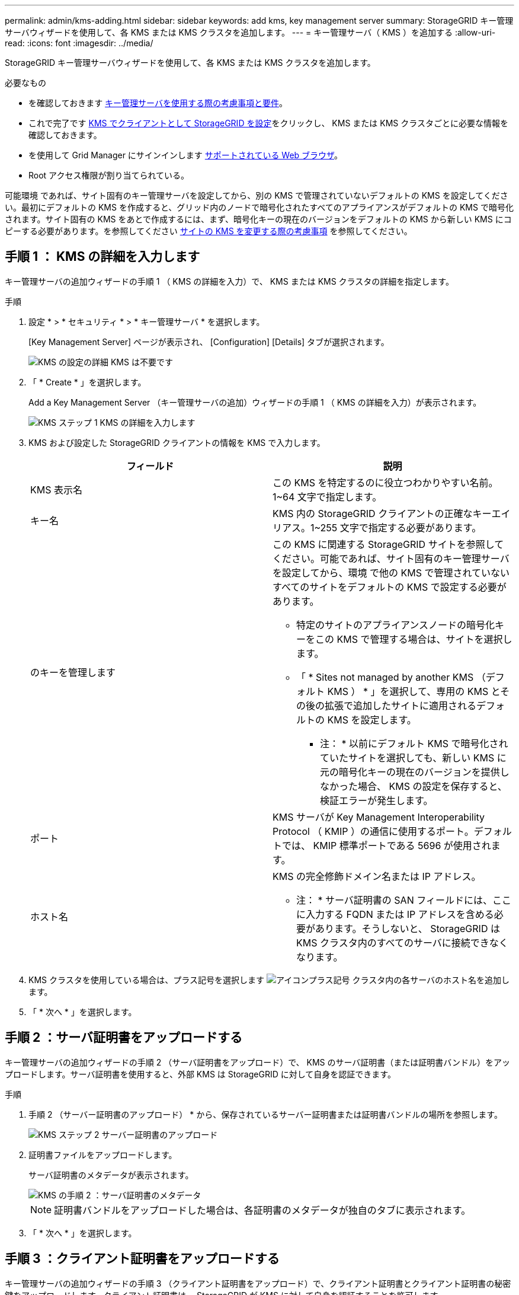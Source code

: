 ---
permalink: admin/kms-adding.html 
sidebar: sidebar 
keywords: add kms, key management server 
summary: StorageGRID キー管理サーバウィザードを使用して、各 KMS または KMS クラスタを追加します。 
---
= キー管理サーバ（ KMS ）を追加する
:allow-uri-read: 
:icons: font
:imagesdir: ../media/


[role="lead"]
StorageGRID キー管理サーバウィザードを使用して、各 KMS または KMS クラスタを追加します。

.必要なもの
* を確認しておきます xref:kms-considerations-and-requirements.adoc[キー管理サーバを使用する際の考慮事項と要件]。
* これで完了です xref:kms-configuring-storagegrid-as-client.adoc[KMS でクライアントとして StorageGRID を設定]をクリックし、 KMS または KMS クラスタごとに必要な情報を確認しておきます。
* を使用して Grid Manager にサインインします xref:../admin/web-browser-requirements.adoc[サポートされている Web ブラウザ]。
* Root アクセス権限が割り当てられている。


可能環境 であれば、サイト固有のキー管理サーバを設定してから、別の KMS で管理されていないデフォルトの KMS を設定してください。最初にデフォルトの KMS を作成すると、グリッド内のノードで暗号化されたすべてのアプライアンスがデフォルトの KMS で暗号化されます。サイト固有の KMS をあとで作成するには、まず、暗号化キーの現在のバージョンをデフォルトの KMS から新しい KMS にコピーする必要があります。を参照してください xref:kms-considerations-for-changing-for-site.adoc[サイトの KMS を変更する際の考慮事項] を参照してください。



== 手順 1 ： KMS の詳細を入力します

キー管理サーバの追加ウィザードの手順 1 （ KMS の詳細を入力）で、 KMS または KMS クラスタの詳細を指定します。

.手順
. 設定 * > * セキュリティ * > * キー管理サーバ * を選択します。
+
[Key Management Server] ページが表示され、 [Configuration] [Details] タブが選択されます。

+
image::../media/kms_configuration_details_no_kms.png[KMS の設定の詳細 KMS は不要です]

. 「 * Create * 」を選択します。
+
Add a Key Management Server （キー管理サーバの追加）ウィザードの手順 1 （ KMS の詳細を入力）が表示されます。

+
image::../media/kms_step_1_enter_kms_details.png[KMS ステップ 1 KMS の詳細を入力します]

. KMS および設定した StorageGRID クライアントの情報を KMS で入力します。
+
[cols="1a,1a"]
|===
| フィールド | 説明 


 a| 
KMS 表示名
 a| 
この KMS を特定するのに役立つわかりやすい名前。1~64 文字で指定します。



 a| 
キー名
 a| 
KMS 内の StorageGRID クライアントの正確なキーエイリアス。1~255 文字で指定する必要があります。



 a| 
のキーを管理します
 a| 
この KMS に関連する StorageGRID サイトを参照してください。可能であれば、サイト固有のキー管理サーバを設定してから、環境 で他の KMS で管理されていないすべてのサイトをデフォルトの KMS で設定する必要があります。

** 特定のサイトのアプライアンスノードの暗号化キーをこの KMS で管理する場合は、サイトを選択します。
** 「 * Sites not managed by another KMS （デフォルト KMS ） * 」を選択して、専用の KMS とその後の拡張で追加したサイトに適用されるデフォルトの KMS を設定します。
+
* 注： * 以前にデフォルト KMS で暗号化されていたサイトを選択しても、新しい KMS に元の暗号化キーの現在のバージョンを提供しなかった場合、 KMS の設定を保存すると、検証エラーが発生します。





 a| 
ポート
 a| 
KMS サーバが Key Management Interoperability Protocol （ KMIP ）の通信に使用するポート。デフォルトでは、 KMIP 標準ポートである 5696 が使用されます。



 a| 
ホスト名
 a| 
KMS の完全修飾ドメイン名または IP アドレス。

* 注： * サーバ証明書の SAN フィールドには、ここに入力する FQDN または IP アドレスを含める必要があります。そうしないと、 StorageGRID は KMS クラスタ内のすべてのサーバに接続できなくなります。

|===
. KMS クラスタを使用している場合は、プラス記号を選択します image:../media/icon_plus_sign_black_on_white_old.png["アイコンプラス記号"] クラスタ内の各サーバのホスト名を追加します。
. 「 * 次へ * 」を選択します。




== 手順 2 ：サーバ証明書をアップロードする

キー管理サーバの追加ウィザードの手順 2 （サーバ証明書をアップロード）で、 KMS のサーバ証明書（または証明書バンドル）をアップロードします。サーバ証明書を使用すると、外部 KMS は StorageGRID に対して自身を認証できます。

.手順
. 手順 2 （サーバー証明書のアップロード） * から、保存されているサーバー証明書または証明書バンドルの場所を参照します。
+
image::../media/kms_step_2_upload_server_certificate.png[KMS ステップ 2 サーバー証明書のアップロード]

. 証明書ファイルをアップロードします。
+
サーバ証明書のメタデータが表示されます。

+
image::../media/kms_step_2_server_certificate_metadata.png[KMS の手順 2 ：サーバ証明書のメタデータ]

+

NOTE: 証明書バンドルをアップロードした場合は、各証明書のメタデータが独自のタブに表示されます。

. 「 * 次へ * 」を選択します。




== 手順 3 ：クライアント証明書をアップロードする

キー管理サーバの追加ウィザードの手順 3 （クライアント証明書をアップロード）で、クライアント証明書とクライアント証明書の秘密鍵をアップロードします。クライアント証明書は、 StorageGRID が KMS に対して自身を認証することを許可します。

.手順
. * 手順 3 （クライアント証明書をアップロード） * から、クライアント証明書の場所を参照します。
+
image::../media/kms_step_3_upload_client_certificate.png[KMS ステップ 3 クライアント証明書のアップロード]

. クライアント証明書ファイルをアップロードします。
+
クライアント証明書のメタデータが表示されます。

. クライアント証明書の秘密鍵の場所を参照します。
. 秘密鍵ファイルをアップロードします。
+
クライアント証明書とクライアント証明書の秘密鍵のメタデータが表示されます。

+
image::../media/kms_step_3_client_certificate_metadata.png[KMS ステップ 3 ：クライアント証明書メタデータ]

. [ 保存（ Save ） ] を選択します。
+
キー管理サーバとアプライアンスノードの間の接続をテストします。すべての接続が有効で、正しいキーが KMS にある場合は、新しいキー管理サーバが Key Management Server ページの表に追加されます。

+

NOTE: KMS を追加すると、すぐに [Key Management Server] ページの証明書ステータスが [Unknown （不明） ] と表示されます。各証明書の実際のステータスの StorageGRID 取得には 30 分程度かかる場合があります。最新のステータスを表示するには、 Web ブラウザの表示を更新する必要があります。

. 「 * Save * （保存）」を選択したときにエラーメッセージが表示された場合は、メッセージの詳細を確認し、「 * OK * 」を選択します。
+
たとえば、接続テストに失敗した場合は、 422 ： Unprocessable Entity エラーが返されることがあります。

. 外部接続をテストせずに現在の設定を保存する必要がある場合は、 * 強制保存 * を選択します。
+
image::../media/kms_force_save.png[KMS 強制保存]

+

IMPORTANT: [ 強制保存 ] を選択すると KMS の設定が保存されますが、各アプライアンスからその KMS への外部接続はテストされません。構成を含む問題 がある場合、該当するサイトでノード暗号化が有効になっているアプライアンスノードをリブートできない可能性があります。問題が解決するまでデータにアクセスできなくなる可能性があります。

. 確認の警告を確認し、設定を強制的に保存する場合は、「 * OK 」を選択します。
+
image::../media/kms_force_save_warning.png[KMS 強制保存の警告]

+
KMS の設定は保存されますが、 KMS への接続はテストされません。


